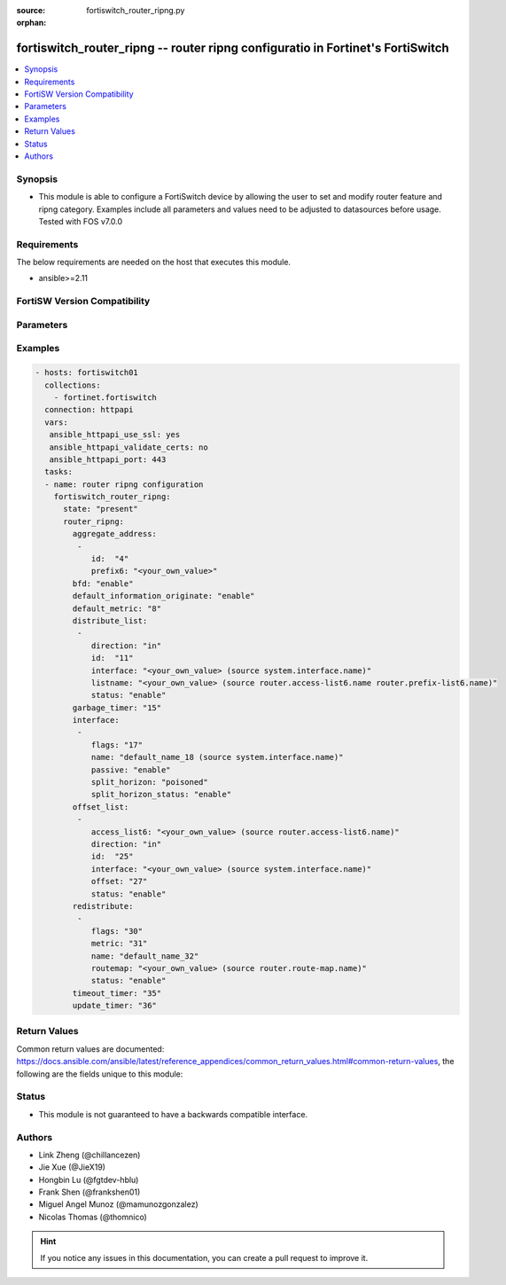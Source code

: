 :source: fortiswitch_router_ripng.py

:orphan:

.. fortiswitch_router_ripng:

fortiswitch_router_ripng -- router ripng configuratio in Fortinet's FortiSwitch
+++++++++++++++++++++++++++++++++++++++++++++++++++++++++++++++++++++++++++++++

.. versionadded:: 2.11

.. contents::
   :local:
   :depth: 1


Synopsis
--------
- This module is able to configure a FortiSwitch device by allowing the user to set and modify router feature and ripng category. Examples include all parameters and values need to be adjusted to datasources before usage. Tested with FOS v7.0.0



Requirements
------------
The below requirements are needed on the host that executes this module.

- ansible>=2.11


FortiSW Version Compatibility
-----------------------------


.. raw:: html

 <br>
 <table>
 <tr>
 <td></td>
 <td><code class="docutils literal notranslate">v7.0.0 </code></td>
 </tr>
 <tr>
 <td>fortiswitch_router_ripng</td>
 <td>yes</td>
 </tr>
 </table>
 <p>



Parameters
----------


.. raw:: html

    <ul>
    <li> <span class="li-head">enable_log</span> - Enable/Disable logging for task. <span class="li-normal">type: bool</span> <span class="li-required">required: false</span> <span class="li-normal">default: False</span> </li>
    <li> <span class="li-head">member_path</span> - Member attribute path to operate on. <span class="li-normal">type: str</span> </li>
    <li> <span class="li-head">member_state</span> - Add or delete a member under specified attribute path. <span class="li-normal">type: str</span> <span class="li-normal">choices: present, absent</span> </li>
    <li> <span class="li-head">router_ripng</span> - router ripng configuration <span class="li-normal">type: dict</span> </li>
        <ul class="ul-self">
        <li> <span class="li-head">aggregate_address</span> - Set aggregate RIPng route announcement. <span class="li-normal">type: list</span> <span style="font-family:'Courier New'" class="li-required">member_path: aggregate_address:id</span> </li>
            <ul class="ul-self">
            <li> <span class="li-head">id</span> - Aggregate-address entry id. <span class="li-normal">type: int</span> <span class="li-required">required: true</span> </li>
            <li> <span class="li-head">prefix6</span> - Aggregate-address prefix. <span class="li-normal">type: str</span> </li>
            </ul>
        <li> <span class="li-head">bfd</span> - Bidirectional Forwarding Detection (BFD). <span class="li-normal">type: str</span> <span class="li-normal">choices: enable, disable</span> </li>
        <li> <span class="li-head">default_information_originate</span> - Generate a default route. <span class="li-normal">type: str</span> <span class="li-normal">choices: enable, disable</span> </li>
        <li> <span class="li-head">default_metric</span> - Default metric of redistribute routes (Except connected). <span class="li-normal">type: int</span> </li>
        <li> <span class="li-head">distribute_list</span> - Filter networks in routing updates. <span class="li-normal">type: list</span> <span style="font-family:'Courier New'" class="li-required">member_path: distribute_list:id</span> </li>
            <ul class="ul-self">
            <li> <span class="li-head">direction</span> - Distribute list direction. <span class="li-normal">type: str</span> <span class="li-normal">choices: in, out</span> </li>
            <li> <span class="li-head">id</span> - Distribute-list id. <span class="li-normal">type: int</span> <span class="li-required">required: true</span> </li>
            <li> <span class="li-head">interface</span> - Distribute list interface name. Source system.interface.name. <span class="li-normal">type: str</span> </li>
            <li> <span class="li-head">listname</span> - Distribute access/prefix list name. Source router.access-list6.name router.prefix-list6.name. <span class="li-normal">type: str</span> </li>
            <li> <span class="li-head">status</span> - Status. <span class="li-normal">type: str</span> <span class="li-normal">choices: enable, disable</span> </li>
            </ul>
        <li> <span class="li-head">garbage_timer</span> - Garbage collection timer. <span class="li-normal">type: int</span> </li>
        <li> <span class="li-head">interface</span> - RIPng interface configuration. <span class="li-normal">type: list</span> <span style="font-family:'Courier New'" class="li-required">member_path: interface:name</span> </li>
            <ul class="ul-self">
            <li> <span class="li-head">flags</span> - Flags. <span class="li-normal">type: int</span> </li>
            <li> <span class="li-head">name</span> - Interface name. Source system.interface.name. <span class="li-normal">type: str</span> <span class="li-required">required: true</span> </li>
            <li> <span class="li-head">passive</span> - Suppress routing updates on an interface. <span class="li-normal">type: str</span> <span class="li-normal">choices: enable, disable</span> </li>
            <li> <span class="li-head">split_horizon</span> - Split horizon type. <span class="li-normal">type: str</span> <span class="li-normal">choices: poisoned, regular</span> </li>
            <li> <span class="li-head">split_horizon_status</span> - Enable/disable split horizon. <span class="li-normal">type: str</span> <span class="li-normal">choices: enable, disable</span> </li>
            </ul>
        <li> <span class="li-head">offset_list</span> - Offset list to modify RIPng metric. <span class="li-normal">type: list</span> <span style="font-family:'Courier New'" class="li-required">member_path: offset_list:id</span> </li>
            <ul class="ul-self">
            <li> <span class="li-head">access_list6</span> - Ipv6 access list name. Source router.access-list6.name. <span class="li-normal">type: str</span> </li>
            <li> <span class="li-head">direction</span> - Offset list direction. <span class="li-normal">type: str</span> <span class="li-normal">choices: in, out</span> </li>
            <li> <span class="li-head">id</span> - Offset-list id. <span class="li-normal">type: int</span> <span class="li-required">required: true</span> </li>
            <li> <span class="li-head">interface</span> - Interface name. Source system.interface.name. <span class="li-normal">type: str</span> </li>
            <li> <span class="li-head">offset</span> - Metric offset. <span class="li-normal">type: int</span> </li>
            <li> <span class="li-head">status</span> - Status. <span class="li-normal">type: str</span> <span class="li-normal">choices: enable, disable</span> </li>
            </ul>
        <li> <span class="li-head">redistribute</span> - Redistribute configuration. <span class="li-normal">type: list</span> <span style="font-family:'Courier New'" class="li-required">member_path: redistribute:name</span> </li>
            <ul class="ul-self">
            <li> <span class="li-head">flags</span> - Flags <span class="li-normal">type: int</span> </li>
            <li> <span class="li-head">metric</span> - Redistribute metric setting. <span class="li-normal">type: int</span> </li>
            <li> <span class="li-head">name</span> - Redistribute name. <span class="li-normal">type: str</span> <span class="li-required">required: true</span> </li>
            <li> <span class="li-head">routemap</span> - Route map name. Source router.route-map.name. <span class="li-normal">type: str</span> </li>
            <li> <span class="li-head">status</span> - status <span class="li-normal">type: str</span> <span class="li-normal">choices: enable, disable</span> </li>
            </ul>
        <li> <span class="li-head">timeout_timer</span> - Routing information timeout timer. <span class="li-normal">type: int</span> </li>
        <li> <span class="li-head">update_timer</span> - Routing table update timer. <span class="li-normal">type: int</span> </li>
        </ul>
    </ul>


Examples
--------

.. code-block:: yaml+jinja
    
    - hosts: fortiswitch01
      collections:
        - fortinet.fortiswitch
      connection: httpapi
      vars:
       ansible_httpapi_use_ssl: yes
       ansible_httpapi_validate_certs: no
       ansible_httpapi_port: 443
      tasks:
      - name: router ripng configuration
        fortiswitch_router_ripng:
          state: "present"
          router_ripng:
            aggregate_address:
             -
                id:  "4"
                prefix6: "<your_own_value>"
            bfd: "enable"
            default_information_originate: "enable"
            default_metric: "8"
            distribute_list:
             -
                direction: "in"
                id:  "11"
                interface: "<your_own_value> (source system.interface.name)"
                listname: "<your_own_value> (source router.access-list6.name router.prefix-list6.name)"
                status: "enable"
            garbage_timer: "15"
            interface:
             -
                flags: "17"
                name: "default_name_18 (source system.interface.name)"
                passive: "enable"
                split_horizon: "poisoned"
                split_horizon_status: "enable"
            offset_list:
             -
                access_list6: "<your_own_value> (source router.access-list6.name)"
                direction: "in"
                id:  "25"
                interface: "<your_own_value> (source system.interface.name)"
                offset: "27"
                status: "enable"
            redistribute:
             -
                flags: "30"
                metric: "31"
                name: "default_name_32"
                routemap: "<your_own_value> (source router.route-map.name)"
                status: "enable"
            timeout_timer: "35"
            update_timer: "36"
    


Return Values
-------------
Common return values are documented: https://docs.ansible.com/ansible/latest/reference_appendices/common_return_values.html#common-return-values, the following are the fields unique to this module:

.. raw:: html

    <ul>

    <li> <span class="li-return">build</span> - Build number of the fortiSwitch image <span class="li-normal">returned: always</span> <span class="li-normal">type: str</span> <span class="li-normal">sample: 1547</span></li>
    <li> <span class="li-return">http_method</span> - Last method used to provision the content into FortiSwitch <span class="li-normal">returned: always</span> <span class="li-normal">type: str</span> <span class="li-normal">sample: PUT</span></li>
    <li> <span class="li-return">http_status</span> - Last result given by FortiSwitch on last operation applied <span class="li-normal">returned: always</span> <span class="li-normal">type: str</span> <span class="li-normal">sample: 200</span></li>
    <li> <span class="li-return">mkey</span> - Master key (id) used in the last call to FortiSwitch <span class="li-normal">returned: success</span> <span class="li-normal">type: str</span> <span class="li-normal">sample: id</span></li>
    <li> <span class="li-return">name</span> - Name of the table used to fulfill the request <span class="li-normal">returned: always</span> <span class="li-normal">type: str</span> <span class="li-normal">sample: urlfilter</span></li>
    <li> <span class="li-return">path</span> - Path of the table used to fulfill the request <span class="li-normal">returned: always</span> <span class="li-normal">type: str</span> <span class="li-normal">sample: webfilter</span></li>
    <li> <span class="li-return">serial</span> - Serial number of the unit <span class="li-normal">returned: always</span> <span class="li-normal">type: str</span> <span class="li-normal">sample: FS1D243Z13000122</span></li>
    <li> <span class="li-return">status</span> - Indication of the operation's result <span class="li-normal">returned: always</span> <span class="li-normal">type: str</span> <span class="li-normal">sample: success</span></li>
    <li> <span class="li-return">version</span> - Version of the FortiSwitch <span class="li-normal">returned: always</span> <span class="li-normal">type: str</span> <span class="li-normal">sample: v7.0.0</span></li>
    </ul>

Status
------

- This module is not guaranteed to have a backwards compatible interface.


Authors
-------

- Link Zheng (@chillancezen)
- Jie Xue (@JieX19)
- Hongbin Lu (@fgtdev-hblu)
- Frank Shen (@frankshen01)
- Miguel Angel Munoz (@mamunozgonzalez)
- Nicolas Thomas (@thomnico)


.. hint::
    If you notice any issues in this documentation, you can create a pull request to improve it.
